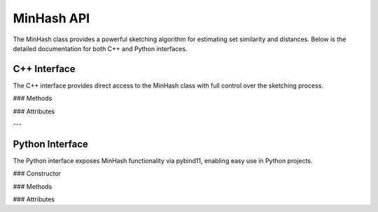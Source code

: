 MinHash API
===========

The MinHash class provides a powerful sketching algorithm for estimating set similarity and distances. Below is the detailed documentation for both C++ and Python interfaces.


C++ Interface
-------------

The C++ interface provides direct access to the MinHash class with full control over the sketching process.

### Methods

.. cpp:function:: void update(char * seq)

   Updates the MinHash with a new sequence. This method supports streaming updates.

   **Parameters**:
     - `seq`: A pointer to the sequence to be added.

.. cpp:function:: void merge(MinHash& msh)

   Merges another MinHash into this MinHash, combining their hash values.

   **Parameters**:
     - `msh`: The MinHash object to be merged.

.. cpp:function:: double jaccard(MinHash * msh)

   Computes the Jaccard index between this MinHash and another.

   **Parameters**:
     - `msh`: The MinHash object to compare against.

   **Returns**:
     - `double`: The Jaccard index.

.. cpp:function:: double distance(MinHash * msh)

   Computes the mutation distance between this MinHash and another, as defined in Mash.

   **Parameters**:
     - `msh`: The MinHash object to compare against.

   **Returns**:
     - `double`: The mutation distance.

.. cpp:function:: MashLite toLite(vector<uint64_t> hashL) const

   Converts the current MinHash object into a `MashLite` representation, for index_dict method.


.. cpp:function:: void printMinHashes()

   Prints the MinHash values for debugging purposes.

.. cpp:function:: uint64_t getTotalLength()

   Returns the total sequence length, including multiple updates.

   **Returns**:
     - `uint64_t`: The total sequence length.

### Attributes

.. cpp:member:: int getKmerSize()

   Returns the k-mer size used by this MinHash.

   **Returns**:
     - `int`: The k-mer size.

.. cpp:member:: uint32_t getSeed()

   Returns the hash seed used for generating the MinHash.

   **Returns**:
     - `uint32_t`: The hash seed.

.. cpp:member:: uint32_t getMaxSketchSize()

   Returns the maximum sketch size.

   **Returns**:
     - `uint32_t`: The maximum sketch size.

.. cpp:member:: bool isEmpty()

   Checks if the MinHash is empty.

   **Returns**:
     - `bool`: `true` if the MinHash is empty, `false` otherwise.


.. cpp:function:: void saveMinHashes(vector<MashLite>& sketches, sketchInfo_t& info, string outputFile)

   Saves `MashLite` sketches to a specified file.

   **Parameters**:
     - `sketches` (*vector<MashLite>&*): A reference to the vector of `MashLite` sketches to save.
     - `info` (*sketchInfo_t&*): Metadata associated with the sketches.
     - `outputFile` (*string*): Path to the file where the sketches will be saved.


.. cpp:function:: void transMinHashes(vector<MashLite>& sketches, sketchInfo_t& info, string dictFile, string indexFile, int numThreads)

   Transforms `MashLite` sketches into a format suitable for the `index_dict` method.

   **Parameters**:
     - `sketches` (*vector<MashLite>&*): A reference to the vector of `MashLite` sketches to be transformed.
     - `info` (*sketchInfo_t&*): Metadata associated with the sketches.
     - `dictFile` (*string*): Path to the dictionary file used for transformation.
     - `indexFile` (*string*): Path to the index file used for transformation.
     - `numThreads` (*int*): The number of threads to use for parallel processing.


.. cpp:function:: void index_tridist_MinHash(vector<MashLite>& sketches, sketchInfo_t& info, string refSketchOut, string outputFile, int kmer_size, double maxDist, int isContainment, int numThreads)

   Computes the sketch index using the `index_dict` method.

   **Parameters**:
     - `sketches` (*vector<MashLite>&*): A reference to the vector of `MashLite` sketches.
     - `info` (*sketchInfo_t&*): Metadata associated with the sketches.
     - `refSketchOut` (*string*): Path to save the reference sketches.
     - `outputFile` (*string*): Path to the output file for results.
     - `kmer_size` (*int*): The size of the k-mers used for sketching.
     - `maxDist` (*double*): The maximum allowed distance for comparisons.
     - `isContainment` (*int*): Whether to use containment comparisons (1 for true, 0 for false).
     - `numThreads` (*int*): The number of threads to use for parallel processing.





---

Python Interface
----------------

The Python interface exposes MinHash functionality via pybind11, enabling easy use in Python projects.

### Constructor

.. py:class:: MinHash(kmer=21, size=1000, seed=42)

   Creates a MinHash object with the specified parameters.

   **Parameters**:
     - `kmer` (int): Size of the k-mers (default: 21).
     - `size` (int): Maximum number of hashes to store (default: 1000).
     - `seed` (int): Random seed for reproducibility (default: 42).

### Methods

.. py:method:: update(seq: str)

   Updates the MinHash with a new sequence.

   **Parameters**:
     - `seq` (str): The sequence to add.

.. py:method:: merge(other: MinHash)

   Merges another MinHash into this MinHash, combining their hash values.

   **Parameters**:
     - `other` (MinHash): The MinHash object to merge.

.. py:method:: jaccard(other: MinHash) -> float

   Computes the Jaccard index between this MinHash and another.

   **Parameters**:
     - `other` (MinHash): The MinHash object to compare against.

   **Returns**:
     - `float`: The Jaccard index.

.. py:method:: distance(other: MinHash) -> float

   Computes the mutation distance between this MinHash and another.

   **Parameters**:
     - `other` (MinHash): The MinHash object to compare against.

   **Returns**:
     - `float`: The mutation distance.

.. py:method:: get_total_length() -> int

   Returns the total sequence length, including multiple updates.

   **Returns**:
     - `int`: The total sequence length.

.. py:method:: print_min_hashes()

   Prints the MinHash values for debugging purposes.

.. py:method:: count() -> int

   Estimates the cardinality count of the set represented by the MinHash.

   **Returns**:
     - `int`: The estimated cardinality count.

### Attributes

.. py:attribute:: kmer_size

   Returns the k-mer size used by this MinHash.

   **Returns**:
     - `int`: The k-mer size.

.. py:attribute:: seed

   Returns the hash seed used for generating the MinHash.

   **Returns**:
     - `int`: The hash seed.

.. py:attribute:: max_sketch_size

   Returns the maximum sketch size.

   **Returns**:
     - `int`: The maximum sketch size.

.. py:attribute:: is_empty

   Checks if the MinHash is empty.

   **Returns**:
     - `bool`: `True` if the MinHash is empty, `False` otherwise.

